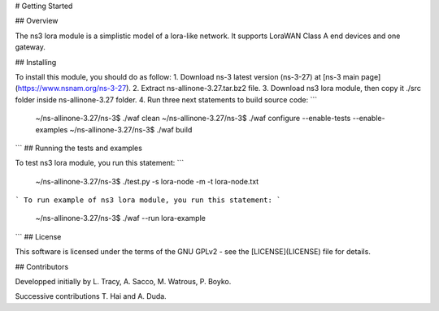 # Getting Started

## Overview


The ns3 lora module is a simplistic model of a lora-like network. It
supports LoraWAN Class A end devices and one gateway.

## Installing

To install this module, you should do as follow:
1. Download ns-3 latest version (ns-3-27) at [ns-3 main page](https://www.nsnam.org/ns-3-27).
2. Extract ns-allinone-3.27.tar.bz2 file.
3. Download ns3 lora module, then copy it ./src folder inside ns-allinone-3.27 folder.
4. Run three next statements to build source code:
```
	~/ns-allinone-3.27/ns-3$ ./waf clean
	~/ns-allinone-3.27/ns-3$ ./waf configure --enable-tests --enable-examples
	~/ns-allinone-3.27/ns-3$ ./waf build	
```
## Running the tests and examples

To test ns3 lora module, you run this statement:
```
	~/ns-allinone-3.27/ns-3$ ./test.py -s lora-node -m -t lora-node.txt
```
To run example of ns3 lora module, you run this statement:
```
	~/ns-allinone-3.27/ns-3$ ./waf --run lora-example
```
## License

This software is licensed under the terms of the GNU GPLv2 - see the [LICENSE](LICENSE) file for details.

## Contributors

Developped initially by L. Tracy, A. Sacco, M. Watrous, P. Boyko.

Successive contributions T. Hai and A. Duda.
